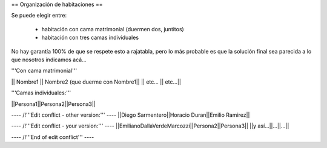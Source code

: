 == Organización de habitaciones ==

Se puede elegir entre:

 * habitación con cama matrimonial (duermen dos, juntitos)
 * habitación con tres camas individuales

No hay garantía 100% de que se respete esto a rajatabla, pero lo más probable es que la solución final sea parecida a lo que nosotros indicamos acá...


'''Con cama matrimonial'''

|| Nombre1 || Nombre2 (que duerme con Nombre1||
|| etc...  || etc...||


'''Camas individuales:'''

||Persona1||Persona2||Persona3||

---- /!\ '''Edit conflict - other version:''' ----
||Diego Sarmentero||Horacio Duran||Emilio Ramirez||

---- /!\ '''Edit conflict - your version:''' ----
||EmilianoDallaVerdeMarcozzi||Persona2||Persona3||
||y así...||...||...||

---- /!\ '''End of edit conflict''' ----
